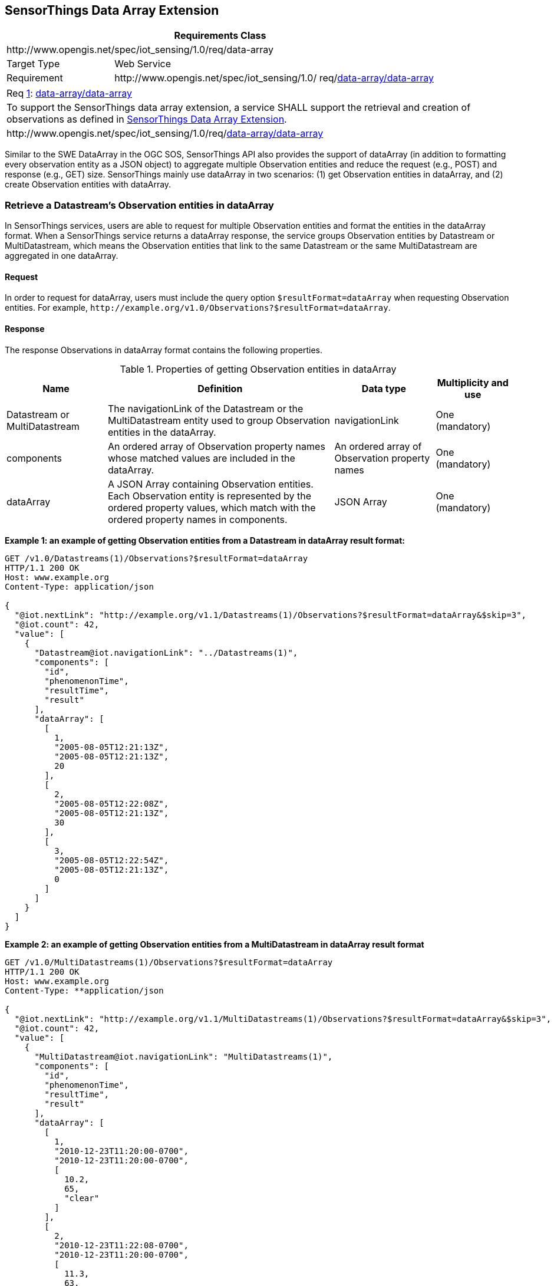 [[data-array-extension]]
== SensorThings Data Array Extension

[cols="25a,75a"]
|===
2+|Requirements Class

2+|\http://www.opengis.net/spec/iot_sensing/1.0/req/data-array

|Target Type
|Web Service

|Requirement
|\http://www.opengis.net/spec/iot_sensing/1.0/ req/<<requirement-data-array-data-array>>
|===


[[req-data-array-data-array,{counter:req}]]
[cols="a"]
|===
|[[requirement-data-array-data-array,data-array/data-array]]
Req <<req-data-array-data-array>>: <<requirement-data-array-data-array>>

|To support the SensorThings data array extension, a service SHALL support the retrieval and creation of observations as defined in <<data-array-extension>>.
|\http://www.opengis.net/spec/iot_sensing/1.0/req/<<requirement-data-array-data-array>>
|===

Similar to the SWE DataArray in the OGC SOS, SensorThings API also provides the support of dataArray (in addition to formatting every observation entity as a JSON object) to aggregate multiple Observation entities and reduce the request (e.g., POST) and response (e.g., GET) size. SensorThings mainly use dataArray in two scenarios: (1) get Observation entities in dataArray, and (2) create Observation entities with dataArray.


[[retrieve-observation-dataarray]]
=== Retrieve a Datastream’s Observation entities in dataArray

In SensorThings services, users are able to request for multiple Observation entities and format the entities in the dataArray format. When a SensorThings service returns a dataArray response, the service groups Observation entities by Datastream or MultiDatastream, which means the Observation entities that link to the same Datastream or the same MultiDatastream are aggregated in one dataArray.


==== Request

In order to request for dataArray, users must include the query option `+$resultFormat=dataArray+`
when requesting Observation entities. For example, `+http://example.org/v1.0/Observations?$resultFormat=dataArray+`.


==== Response

The response Observations in dataArray format contains the following properties.


[[properties-getting-observation-dataarray]]
.Properties of getting Observation entities in dataArray
[cols="20a,45a,20a,15a"]
|===
|Name |Definition |Data type |Multiplicity and use

|Datastream or MultiDatastream
|The navigationLink of the Datastream or the MultiDatastream entity used to group Observation entities in the dataArray.
|navigationLink
|One (mandatory)

|components
|An ordered array of Observation property names whose matched values are included in the dataArray.
|An ordered array of Observation property names
|One (mandatory)

|dataArray
|A JSON Array containing Observation entities. Each Observation entity is represented by the ordered property values, which match with the ordered property names in components.
|JSON Array
|One (mandatory)
|===

**Example {counter:examples}: an example of getting Observation entities from a Datastream in dataArray result format:**

[source,json]
----
GET /v1.0/Datastreams(1)/Observations?$resultFormat=dataArray
HTTP/1.1 200 OK
Host: www.example.org
Content-Type: application/json

{
  "@iot.nextLink": "http://example.org/v1.1/Datastreams(1)/Observations?$resultFormat=dataArray&$skip=3",
  "@iot.count": 42,
  "value": [
    {
      "Datastream@iot.navigationLink": "../Datastreams(1)",
      "components": [
        "id",
        "phenomenonTime",
        "resultTime",
        "result"
      ],
      "dataArray": [
        [
          1,
          "2005-08-05T12:21:13Z",
          "2005-08-05T12:21:13Z",
          20
        ],
        [
          2,
          "2005-08-05T12:22:08Z",
          "2005-08-05T12:21:13Z",
          30
        ],
        [
          3,
          "2005-08-05T12:22:54Z",
          "2005-08-05T12:21:13Z",
          0
        ]
      ]
    }
  ]
}
----

**Example {counter:examples}: an example of getting Observation entities from a MultiDatastream in dataArray result format**

[source,json]
----
GET /v1.0/MultiDatastreams(1)/Observations?$resultFormat=dataArray
HTTP/1.1 200 OK
Host: www.example.org
Content-Type: **application/json

{
  "@iot.nextLink": "http://example.org/v1.1/MultiDatastreams(1)/Observations?$resultFormat=dataArray&$skip=3",
  "@iot.count": 42,
  "value": [
    {
      "MultiDatastream@iot.navigationLink": "MultiDatastreams(1)",
      "components": [
        "id",
        "phenomenonTime",
        "resultTime",
        "result"
      ],
      "dataArray": [
        [
          1,
          "2010-12-23T11:20:00-0700",
          "2010-12-23T11:20:00-0700",
          [
            10.2,
            65,
            "clear"
          ]
        ],
        [
          2,
          "2010-12-23T11:22:08-0700",
          "2010-12-23T11:20:00-0700",
          [
            11.3,
            63,
            "clear"
          ]
        ],
        [
          3,
          "2010-12-23T11:22:54-0700",
          "2010-12-23T11:20:00-0700",
          [
            9.8,
            67,
            "clear"
          ]
        ]
      ]
    }
  ]
}
----


[[create-observation-dataarray]]
=== Create Observation entities with dataArray

Besides creating Observation entities one by one with multiple HTTP POST requests, there is a need to create multiple Observation entities with a lighter message body in a single HTTP request. In this case, a sensing system can buffer multiple Observations and send them to a SensorThings service in one HTTP request. Here we propose an Action operation CreateObservations.


==== Request

Users can invoke the CreateObservations action by sending a HTTP POST request to the SERVICE_ROOT_URL/CreateObservations.

For example, http://example.org/v1.0/CreateObservations.

The message body aggregates Observations by Datastreams, which means all the Observations linked to one Datastream SHALL be aggregated in one JSON object. The parameters of each JSON object are shown in the following table.

As an Observation links to one FeatureOfInterest, to establish the link between an Observation and a FeatureOfInterest, users should include the FeatureOfInterest ids in the dataArray. If no FeatureOfInterest id presented, the FeatureOfInterest will be created based on the Location entities of the linked Thing entity by default.


[[properties-creating-observation-dataarray]]
.Properties of creating Observation entities with dataArray
[cols="20a,45a,20a,15a"]
|===
|Name |Definition |Data type |Multiplicity and use

|Datastream
|The unique identifier of the Datasteam linking to the group of Observation entities in the dataArray.
|The unique identifier of a Datastream
|One (mandatory)

|components
|An ordered array of Observation property names whose matched values are included in the dataArray. At least the phenomenonTime and result properties SHALL be included. To establish the link between an Observation and a FeatureOfInterest, the component name is "FeatureOfInterest/id" and the FeatureOfInterest ids should be included in the dataArray array. If no FeatureOfInterest id is presented, the FeatureOfInterest will be created based on the Location entities of the linked Thing entity by default.

|An ordered array of Observation property names
|One (mandatory)

|dataArray
|A JSON Array containing Observations. Each Observation is represented by the ordered property values. The ordered property values match with the ordered property names in components.
|JSON Array
|One (mandatory)
|===

**Example {counter:examples}: example of a request for creating Observation entities in dataArray**

[source]
----
POST /v1.0/CreateObservations HTTP/1.1
Host: example.org/
Content-Type: application/json

[
  {
    "Datastream": {
      "@iot.id": 1
    },
    "components": [
      "phenomenonTime",
      "result",
      "FeatureOfInterest/id"
    ],
    "dataArray": [
      [
        "2010-12-23T10:20:00-0700",
        20,
        1
      ],
      [
        "2010-12-23T10:21:00-0700",
        30,
        1
      ]
    ]
  },
  {
    "Datastream": {
      "@iot.id": 2
    },
    "components": [
      "phenomenonTime",
      "result",
      "FeatureOfInterest/id"
    ],
    "dataArray": [
      [
        "2010-12-23T10:20:00-0700",
        65,
        1
      ],
      [
        "2010-12-23T10:21:00-0700",
        60,
        1
      ]
    ]
  }
]
----


==== Response

Upon successful completion the service SHALL respond with 201 Created. The response message body SHALL contain the URLs of the created Observation entities, where the order of URLs must match with the order of Observations in the dataArray from the request. In the case of the service having exceptions when creating individual observation entities, instead of responding with URLs, the service must specify "error" in the corresponding array element.

**Example {counter:examples}: an example of a response of creating Observation entities with dataArray**

[source,json]
----
POST /v1.0/CreateObservations HTTP/1.1
201 Created
Host: example.org
Content-Type: application/json

[
  "http://examples.org/v1.0/Observations(1)",
  "error",
  "http://examples.org/v1.0/Observations(2)"
]
----

